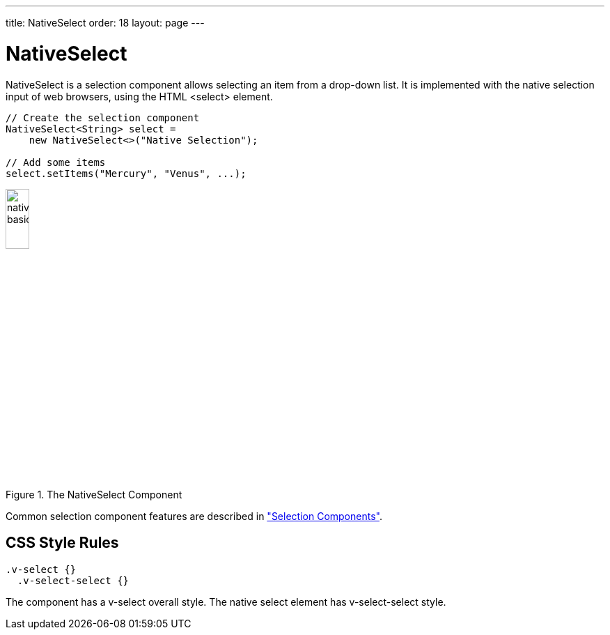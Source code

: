 ---
title: NativeSelect
order: 18
layout: page
---

[[components.nativeselect]]
= NativeSelect

ifdef::web[]
[.sampler]
image:{live-demo-image}[alt="Live Demo", link="http://demo.vaadin.com/sampler/#ui/data-input/multiple-value/drop-down-menu"]
endif::web[]

[classname]#NativeSelect# is a selection component allows selecting an item from a
drop-down list. It is implemented with the native selection input of web browsers, using the HTML [literal]#++<select>++# element.


[source, java]
----
// Create the selection component
NativeSelect<String> select =
    new NativeSelect<>("Native Selection");

// Add some items
select.setItems("Mercury", "Venus", ...);
----

[[figure.components.nativeselect.basic]]
.The [classname]#NativeSelect# Component
image::img/nativeselect-basic.png[width=20%, scaledwidth=35%]

Common selection component features are described in
<<dummy/../../../framework/components/components-selection#components.selection,"Selection Components">>.

== CSS Style Rules


[source, css]
----
.v-select {}
  .v-select-select {}
----

The component has a [literal]#++v-select++# overall style. The native
[literal]#++select++# element has [literal]#++v-select-select++# style.

